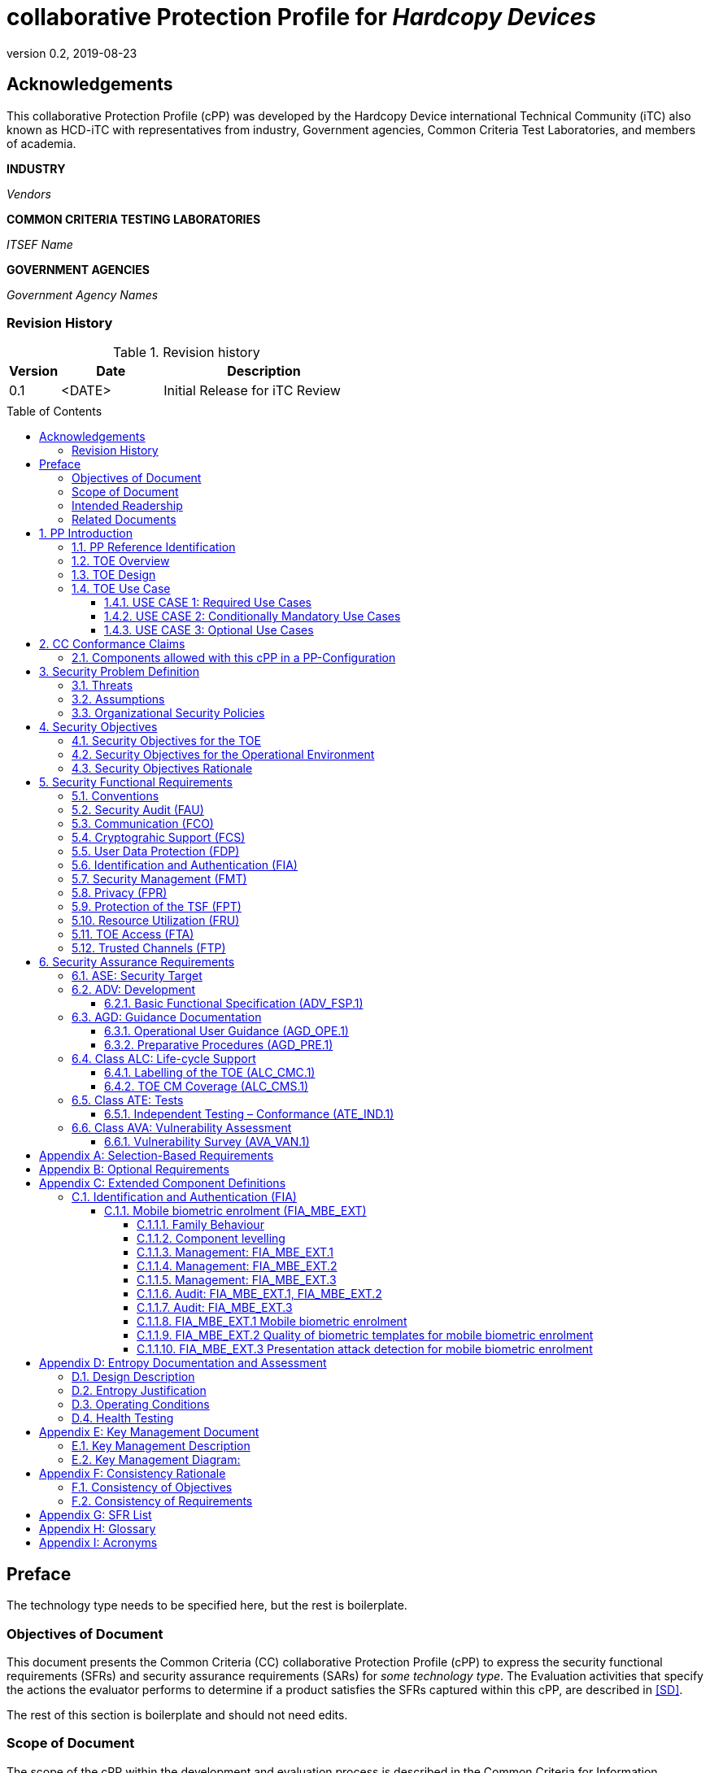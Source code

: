 = collaborative Protection Profile for _Hardcopy Devices_
:showtitle:
:toc: macro
:toclevels: 7
:sectnums:
:sectnumlevels: 7
:imagesdir: images
:icons: font
:revnumber: 0.2
:revdate: 2019-08-23

:iTC-longname: Hardcopy Device
:iTC-shortname: HCD-iTC
:iTC-email: HCD-itc-mailing-list@gmail.com
:iTC-website: https://HCD.github.io/
:iTC-GitHub: https://github.com/HCD/repository/

:sectnums!:

== Acknowledgements
This collaborative Protection Profile (cPP) was developed by the {iTC-longname} international Technical Community (iTC) also known as {iTC-shortname} with representatives from industry, Government agencies, Common Criteria Test Laboratories, and members of academia.

*INDUSTRY*

_Vendors_

*COMMON CRITERIA TESTING LABORATORIES*

_ITSEF Name_

*GOVERNMENT AGENCIES*

_Government Agency Names_

=== Revision History

.Revision history
[%header,cols="1,2,4"]
|===
|Version 
|Date 
|Description

|0.1
|<DATE>
|Initial Release for iTC Review

|
|
|


|===

toc::[]

== Preface

[REVIEW]
====
The technology type needs to be specified here, but the rest is boilerplate.
====

=== Objectives of Document
This document presents the Common Criteria (CC) collaborative Protection Profile (cPP) to express the security functional requirements (SFRs) and security assurance requirements (SARs) for _some technology type_. The Evaluation activities that specify the actions the evaluator performs to determine if a product satisfies the SFRs captured within this cPP, are described in <<SD>>.

[BOILERPLATE]
====
The rest of this section is boilerplate and should not need edits.
====

=== Scope of Document
The scope of the cPP within the development and evaluation process is described in the Common Criteria for Information Technology Security Evaluation. In particular, a cPP defines the IT security requirements of a generic type of TOE and specifies the functional security measures to be offered by that TOE to meet stated requirements [<<CC1>>, Section B.14].

=== Intended Readership
The target audiences of this cPP are developers, CC consumers, system integrators, evaluators and schemes. 

Although the cPP and SD may contain minor editorial errors, the cPP is recognized as living document and the iTC is dedicated to ongoing updates and revisions. Please report any issues to the {iTC-shortname}. 

=== Related Documents
[REVIEW]
====
Edit the Supporting Document in the list.
====

[bibliography]
* [#CC1]#[CC1]# Common Criteria for Information Technology Security Evaluation, Part 1: Introduction and General Model, CCMB-2017-04-001, Version 3.1 Revision 5, April 2017.
* [#CC2]#[CC2]# Common Criteria for Information Technology Security Evaluation, Part 2: Security Functional Components, CCMB-2017-04-002, Version 3.1 Revision 5, April 2017.
* [#CC3]#[CC3]# Common Criteria for Information Technology Security Evaluation, Part 3: Security Assurance Components, CCMB-2017-04-003, Version 3.1 Revision 5, April 2017.
* [#CEM]#[CEM]# Common Methodology for Information Technology Security Evaluation, Evaluation Methodology, CCMB-2017-04-004, Version 3.1 Revision 5, April 2017.
* [#SD]#[SD]# Supporting Document

For more see the http://www.commoncriteriaportal.org/[Common Criteria Portal].


:sectnums:

== PP Introduction

=== PP Reference Identification
- PP Reference: {doctitle}
- PP Version: {revnumber}
- PP Date: {revdate}

=== TOE Overview
[GUIDANCE]
====
This may be short, but is likely to be 1-2 pages. This should provide a good description of what the products being evaluated should do. For example, in a biometric, this could talk about things like enrolling your biometric, verifying it, and then checking that it can't be faked. For a mobile device, this could talk about the scope of the eval, and high level expectations like protecting DIT/DAR.
====

=== TOE Design
[GUIDANCE]
====
This may not be necessary depending on the technology type. It may already be clear what the design is, or it is covered in the Overview. For example in the Network cPP there is an entire section dedicated to use case/design selections to deal with distributed TOEs.
====

=== TOE Use Case
If you are defining use cases (such as specific use scenarios that may have unique requirement selections), put that here.

[GUIDANCE]
====
It is possible that you don't have individual use cases and a single description may suffice. If you have multiple separate use cases though, they should be described here separately.
====

==== USE CASE 1: Required Use Cases
The security-relevant use cases for Required Uses of a conforming HCD are:
1. One or more of the following:
a)	Printing: A Network User sends a Document from an External IT Entity to the HCD over a LAN with instructions for printing. The HCD has the capability to protect the User’s Document from unauthorized disclosure or alteration while it is in transit to the HCD, in Temporary Storage in the HCD, and before printed output is released to a User.
b)	Scanning: A Local User initiates scanning a Document on the HCD and the HCD sends the digital image to an External IT Entity. The HCD has the capability to protect the User’s Document from unauthorized disclosure or alteration while it is in Temporary Storage in the HCD and while it is in transit to the External IT Entity.
c)	Copying: A Local User scans a Document on the HCD and the HCD prints the Document. The HCD has the capability to protect the User’s Document from unauthorized disclosure and alteration while it is in Temporary Storage in the HCD.
2. Configuration: A Local or Network User with administrative privileges configures the security settings of the HCD. The HCD has the capability to assign Users to roles that distinguish Users who can perform administrative functions from Users who can perform User functions. The HCD also has the capability to protect its security settings from unauthorized disclosure and alteration when they are stored in the HCD and in transit to or from an External IT Entity.
3. Auditing: Authorized personnel monitor security-relevant events in an audit log. The HCD generates audit log records when security-relevant events occur. It is mandatory that the HCD is able to securely transmit audit logs to an External IT Entity for storage, and the HCD has the capability to protect it from unauthorized disclosure or alteration while in transit to the External IT Entity. 
4. Verifying software updates: Authorized personnel install updated software on the HCD. The HCD ensures that only authorized personnel are permitted to install software, has the capability to help the installer to verify the authenticity of the software update. 
5. Verifying HCD function: The HCD checks itself for malfunctions by performing a self-test each time that it is powered on.

==== USE CASE 2: Conditionally Mandatory Use Cases
Security-relevant use cases for Conditionally Mandatory Uses (if present) of a conforming HCD may include:
Sending PSTN faxes: A Local User scans a Document on the HCD, or a Network User sends a Document from an External IT Entity to the HCD; the User provides instructions for sending it to a remote PSTN fax destination; the HCD sends a facsimile of the Document over the PSTN to the PSTN fax destination using standard PSTN fax protocols. The HCD has the capability to protect the Network User’s Document from unauthorized disclosure and alteration while in transit on the LAN. The HCD also has the capability to protect the User’s Document from unauthorized disclosure and alteration while in Temporary Storage in the HCD.
Receiving PSTN faxes: A remote PSTN fax sender sends a facsimile of a Document over the PSTN to the HCD using standard PSTN fax protocols. The HCD has the capability to protect received PSTN faxes from unauthorized disclosure and alteration while it is present in the HCD. Further, the HCD has the capability to ensure that the PSTN fax modem is not used to access the LAN.
Storing and retrieving Documents: A Local or Network User instructs the HCD to store or retrieve an electronic Document in the HCD. The sources and destinations of such Documents may be any of the other operations such as scanning, printing, or PSTN faxing. The HCD has the capability to protect such Documents from unauthorized disclosure and alteration while in transit and in storage in the HCD.
Field-Replaceable Nonvolatile Storage Devices: Authorized personnel remove the HCD from service in its Operational Environment to perform preventative maintenance, repairs, or other servicing-related operations. The HCD has the capability to protect documents or confidential system information that may be present in Field-Replaceable Nonvolatile Storage Devices from exposure if such a device is removed from the HCD.

==== USE CASE 3: Optional Use Cases
Security-relevant use cases for Optional Uses (if present) of a conforming HCD may include:
Internal Audit Log Storage: If the audit log can also be stored in the HCD, the HCD has the capability to protect its audit log from unauthorized disclosure and alteration.
Image Overwrite: At the conclusion of an image processing job, residual image data may be present in the HCD. The HCD has the capability to actively overwrite such image data.
Redeploying or Decommissioning the HCD: Authorized personnel remove the HCD from service in its Operational Environment to move it to a different Operational Environment, to permanently remove it from operation, or otherwise change its ownership. The HCD has the capability to make all customer data that may be present in the HCD unavailable for recovery if it is removed from the Operational Environment.

== CC Conformance Claims
As defined by the references <<CC1>>, <<CC2>> and <<CC3>>, this cPP:

* conforms to the requirements of Common Criteria v3.1, Revision 5,
* is Part 2 extended,
* is Part 3 conformant,
* does not claim conformance to any other security functional requirement packages.

[REVIEW]
====
The following paragraph may not be applicable for all cPPs and should be added or edited as appropriate.
====

In order to be conformant to this cPP, a ST shall demonstrate Exact Conformance. Exact Conformance, as a subset of Strict Conformance as defined by the CC, is defined as the ST containing all of the SFRs in <<Security Functional Requirements>> (these are the mandatory SFRs) of this cPP, and potentially SFRs from <<Consistency Rationale>> (these are selection-based SFRs) and <<Selection-Based Requirements>> (these are optional SFRs) of this cPP. While iteration is allowed, no additional requirements (from the CC parts 2 or 3, or definitions of extended components not already included in this cPP) are allowed to be included in the ST. Further, no SFRs in <<Security Functional Requirements>> of this cPP are allowed to be omitted.


[GUIDANCE]
====
This section may not be applicable, especially early in the development of a cPP but may come back later. The site location here is a recommendation and all sections would be added to this page.
====

=== Components allowed with this cPP in a PP-Configuration

The list of packages, PP-Modules and cPPs that may be used in conjunction with this cPP can be found at: {iTC-website}PP-config.html

The packages to which exact conformance can be claimed in conjunction with this PP are specified in the Allowed Packages list.

PP-Modules that are allowed to specify this cPP as a base PP are specified in the Base PP list. 

Other cPPs that are allowed to be included in a PP-Configuration along with this cPP are specified in the Other cPP list.

== Security Problem Definition
[REVIEW]
====
The sections here are boilerplate, but the content needs to be filled in.
====

The security problem is described in terms of the threats that the TOE is expected to address, assumptions about its operational environment, and any organizational security policies that the TOE is expected to enforce.

=== Threats

The following are Threats against the TOE that are countered by conforming products. Additional details about threats are in Appendix A.3.
2.3.1	Unauthorized Access to User Data
An attacker may access (read, modify, or delete) User Document Data or change (modify or delete) User Job Data in the TOE through one of the TOE’s interfaces [T.UNAUTHORIZED_ACCESS]. For example, depending on the design of the TOE, the attacker might access the printed output of a Network User’s print job, or modify the instructions for a job that is waiting in a queue, or read User Document Data that is in a User’s private or group storage area.
2.3.2	Unauthorized Access to TSF Data
An attacker may gain Unauthorized Access to TSF Data in the TOE through one of the TOE’s interfaces [T.TSF_COMPROMISE]. For example, depending on the design of the TOE, the attacker might use Unauthorized Access to TSF Data to elevate their own privileges, alter an Address Book to redirect output to a different destination, or use the TOE’s Credentials to gain access to an external server.
An attacker may cause the installation of unauthorized software on the TOE [T.UNAUTHORIZED_UPDATE]. For example, unauthorized software could be used to gain access to information that is processed by the TOE, or to attack other systems on the LAN.
2.3.3	Network Communication Attacks
An attacker may access data in transit or otherwise compromise the security of the TOE by monitoring or manipulating network communication [T.NET_COMRPOMISE]. For example, here are several ways that network communications could be compromised: By monitoring clear-text communications on a wired LAN, the attacker might obtain User Document Data, User Credentials, or system Credentials, or hijack an interactive session. The attacker might record and replay a network communication session in order to log into the TOE as an authorized User to access Documents or as an authorized Administrator to change security settings. The attacker might masquerade as a trusted system on the LAN in order to receive outgoing scan jobs, to record the transmission of system Credentials, or to send malicious data to the TOE.
2.3.4	Malfunction
A malfunction of the TSF may cause loss of security if the TOE is permitted to operate while in a degraded state [T.TSF_FAILURE]. Hardware or software malfunctions can produce unpredictable results, with a possibility that security functions will not operate correctly.

=== Assumptions
The following assumptions must be upheld so that the objectives and requirements can effectively counter the threats described in this Protection Profile. Additional details about assumptions are in Appendix A.5.
2.5.1	Physical Security
Physical security, commensurate with the value of the TOE and the data it stores or processes, is assumed to be provided by the environment [A.PHYSICAL]. The TOE is assumed to be located in a physical environment that is controlled or monitored such that a physical attack is prevented or detected.
2.5.2	Network Security
The Operational Environment is assumed to protect the TOE from direct, public access to its LAN interface [A.NETWORK]. The TOE is not intended to withstand network-based attacks from an unmanaged network environment.
2.5.3	Administrator Trust
TOE Administrators are trusted to administer the TOE according to site security policies [A.TRUSTED_ADMIN]. It is the responsibility of the TOE Owner to only authorize administrators who are trusted to configure and operate the TOE according to site policies and to not use their privileges for malicious purposes.
2.5.4	User Training
Authorized Users are trained to use the TOE according to site security policies [A.TRAINED_USERS]. It is the responsibility of the TOE Owner to only authorize Users who are trained to use the TOE according to site policies.
 
=== Organizational Security Policies
The following are Organizational Security Policies  (OSPs) that are upheld by conforming products. Additional details about OSPs are in Appendix A.4.
2.4.1	User Authorization
Users must be authorized before performing Document Processing and administrative functions [P.AUTHORIZATION]. Authorization allows the TOE Owner to control who is able to use the resources of the TOE and who is permitted to perform administrative functions. 
2.4.2	Auditing
Security-relevant activities must be audited and the log of such actions must be protected and transmitted to an External IT Entity [P.AUDIT]. Stored on an External IT Entity (or, optionally, also in the TOE), an audit trail makes it possible for authorized personnel to review and identify suspicious activities and to account for TOE use as may be required by site policy or regulations.
2.4.3	Protected Communications
The TOE must be able to identify itself to other devices on the LAN [P.COMMS_PROTECTION]. Assuring identification helps prevent an attacker from masquerading as the TOE in order to receive incoming print jobs, recording the transmission of User Credentials, or sending malicious data to External IT Entities.
2.4.4	Storage Encryption (conditionally mandatory)
If the TOE stores User Document Data or Confidential TSF Data on Field-Replaceable Nonvolatile Storage Devices , it will encrypt such data on those devices [P.STORAGE_ENCRYPTION]. Data is assumed to be protected by the TSF when the TOE is operating in its Operational Environment. However, if Field-Replaceable Nonvolatile Storage Devices are removed from the TOE for Servicing, redeployment to another environment, or decommissioning, an attacker may be able to expose or modify User Document Data or Confidential TSF Data. Encrypting such data prevents the attacker from doing so without access to encryption keys or keying material.
Cleartext keys, submasks, random numbers, or any other values that contribute to the creation of encryption keys for Field-Replaceable Nonvolatile Storage of User Document Data or Confidential TSF Data must be protected from unauthorized access and must not be stored on that storage device [P.KEY_MATERIAL]. Unauthorized possession of key material in cleartext may allow an attacker to decrypt User Document Data or Confidential TSF Data.
2.4.5	PSTN Fax-Network Separation (conditionally mandatory)
If the TOE includes a PSTN fax function, it will ensure separation between the PSTN fax line and the LAN [P.FAX_FLOW]. The TOE is assumed to be in an Operational Environment that is protected, such as by an external firewall. However, the PSTN fax modem may be connected to a public switched telephone network. Ensuring separation of the PSTN fax and network prevents an attacker from using the PSTN fax modem to bypass the firewall or other external protection to access the protected environment.
2.4.6	Image Overwrite (optional)
	Upon completion or cancellation of a Document Processing job, the TOE shall overwrite residual image data from its Field-Replaceable Nonvolatile Storage Devices [P.IMAGE_OVERWRITE]. A customer may be concerned that image data that has been dereferenced by the TOE operating software may remain on Field-Replaceable Nonvolatile Storage Devices in the TOE after a Document Processing job has been completed or cancelled. Such customers desire that the image data be made unavailable by overwriting it with other data.
2.4.7	Purge Data (optional)
The TOE shall provide a function that an authorized administrator can invoke to make all customer-supplied User Data and TSF Data permanently irretrievable from Nonvolatile Storage Devices [P.PURGE_DATA]. A customer may be concerned that data which is considered confidential in the Operational Environment may remain in Nonvolatile Storage Devices in the TOE after the TOE is permanently removed from its Operational Environment to be decommissioned from service or to be redeployed to a different Operational Environment. Such customers desire that all customer-supplied User Data and TSF Data be purged from the TOE so that it cannot be retrieved outside of the Operational Environment.

== Security Objectives 
[REVIEW]
====
The sections here are boilerplate, but the content needs to be filled in.
====

=== Security Objectives for the TOE

The following Security Objectives must be fulfilled by the TOE. Additional details about objectives for the TOE are in Appendices A.6 and A.7.
3.1.1	User Authorization
The TOE shall perform authorization of Users in accordance with security policies [O.USER_AUTHORIZATION].
This objective supports the policy that Users are authorized to administer the TOE or perform Document Processing functions that consume TOE resources. Users must be authorized to perform any of the Document Processing functions present in the TOE.
The mechanism for authorization is implemented within the TOE, and it may also depend on a trusted External IT Entity. If a conforming TOE supports more than one mechanism, then each should be evaluated as separate modes of operation.
In the case of printing (if that function is present in the TOE), User authorization may take place after the job has been submitted but must take place before printed output is made available to the User.
Users must be authorized to perform PSTN fax sending functions and document storage and retrieval functions, if such functions are provided by the conforming TOE.
Note that the TOE can receive a PSTN fax without any User authorization, but the received Document is subject to access controls.
3.1.2	User Identification and Authentication
The TOE shall perform identification and authentication of Users for operations that require access control, User authorization, or Administrator roles [O.USER_I&A].
The mechanism for identification and authentication (I&A) is implemented within the TOE, and it may also depend on a trusted External IT Entity (e.g., LDAP, Kerberos, or Active Directory). If a conforming TOE supports more than one mechanism, then each should be evaluated as separate modes of operation.
3.1.3	Access Control
The TOE shall enforce access controls to protect User Data and TSF Data in accordance with security policies [O.ACCESS_CONTROL]. 
The guiding principles for access control security policies in this PP are:
•	User Document Data [D.USER.DOC] can be accessed only by the Document owner or an Administrator.
•	User Job Data [D.USER.JOB] can be read by any User but can be modified only by the Job Owner or an Administrator.
•	Protected TSF Data [D.TSF.PROT] are data that can be read by any User but can be modified only by an Administrator or (in certain cases) a Normal User who is the owner of or otherwise associated with that data.
•	Confidential TSF Data [D.TSF.CONF] are data that can only be accessed by an Administrator or (in certain cases) a Normal User who is the owner of or otherwise associated with that data.
¶ 120	The Security Target of a conforming TOE must clearly specify its access control policies for User Data and TSF Data.
3.1.4	Administrator Roles
The TOE shall ensure that only authorized Administrators are permitted to perform administrator functions [O.ADMIN_ROLES]. 
This objective addresses the need to have at least one Administrator role that is distinct from Normal Users. A conforming TOE may have specialized Administrator sub-roles, such as for device management, network management, or audit management.
3.1.5	Software Update Verification
The TOE shall provide mechanisms to verify the authenticity of software updates [O.UPDATE_VERIFICATION]. 
This objective addresses the concern that malicious software may be introduced into the TOE as a software update. Verifying authenticity, such as with a digital signature or published hash, is required. Access control by itself does not satisfy this objective.
3.1.6	Self-test
The TOE shall test some subset of its security functionality to help ensure that subset is operating properly [O.TSF_SELF_TEST].
A malfunction of the TOE may compromise its security if the malfunction is not detected and the TOE is allowed to operate. Self-test is intended to detect such malfunctions. It is performed during power-up. 
3.1.7	Communications Protection
The TOE shall have the capability to protect LAN communications of User Data and TSF Data from Unauthorized Access, replay, and source/destination spoofing [O.COMMS_PROTECTION]. 
This objective addresses the common concerns of network communications:
•	Sensitive data or Credentials are obtained by monitoring LAN data outside of the TOE.
•	A successfully authenticated session is captured and replayed on the LAN, permitting the attacker to masquerade as the authenticated User.
•	Sensitive data or Credentials are obtained by redirecting communications from the TOE or from an External IT Entity to a malevolent destination.
3.1.8	Auditing
The TOE shall generate audit data, and be capable of sending it to a trusted External IT Entity. Optionally, it may store audit data in the TOE [O.AUDIT]. 
The TOE must be able to send audit data to a trusted External IT Entity (e.g., an audit server such as a syslog server). Audit data may also be stored in the TOE with appropriate access controls to ensure confidentiality and integrity. If a conforming TOE supports both mechanisms, then each should be evaluated as separate modes of operation.
3.1.9	Storage Encryption (conditionally mandatory)
If the TOE stores User Document Data or Confidential TSF Data in Field-Replaceable Nonvolatile Storage devices, then the TOE shall encrypt such data on those devices. [O.STORAGE_ENCRYPTION].
This objective addresses the concern that User Document Data or Confidential TSF Data on a Field-Replaceable Nonvolatile Storage Device may be exposed if the device is removed from the TOE, such as for Servicing, Redeployment to another environment, or Decommissioning. 
3.1.10	Protection of Key Material (conditionally mandatory)
The TOE shall protect from unauthorized access any cleartext keys, submasks, random numbers, or other values that contribute to the creation of encryption keys for storage of User Document Data or Confidential TSF Data in Field-Replaceable Nonvolatile Storage Devices; The TOE shall ensure that such key material is not stored in cleartext on the storage device that uses that material [O.KEY_MATERIAL].
This objective addresses the concern that unauthorized possession of keys or key material may be used to decrypt User Document Data or Confidential TSF Data.
3.1.11	PSTN Fax-Network Separation (conditionally mandatory)
If the TOE provides a PSTN fax function, then the TOE shall ensure separation of the PSTN fax telephone line and the LAN, by system design or active security function [O.FAX_NET_SEPARATION]. 
This objective addresses customer concerns about having a telephone line connected to a device that is inside their firewall. Depending on implementation, it may be satisfied in different ways, such as by system architecture (no data path from the PSTN fax interface to the network interface), by system design (fax chipset recognizes only PSTN fax protocols), or by active security function (flow control). 
3.1.12	Image Overwrite (optional)
Upon completion or cancellation of a Document Processing job, the TOE shall overwrite residual image data in its Field-Replaceable Nonvolatile Storage Devices [O.IMAGE_OVERWRITE]. This objective addresses customer concerns that image data may remain on Field-Replaceable Nonvolatile Storage Devices in the TOE after a Document Processing job has been completed or cancelled.
3.1.13	Purge Data (optional)
The TOE provides a function that an authorized administrator can invoke to make all customer-supplied User Data and TSF Data permanently irretrievable from Nonvolatile Storage Devices [O.PURGE_DATA]. This objective addresses customer concerns that data that is protected in the Operational Environment may remain in Nonvolatile Storage Devices after the TOE is permanently removed from its Operational Environment to be decommissioned from service or to be redeployed to a different Operational Environment.

=== Security Objectives for the Operational Environment

The following Security Objectives must be provided by the Operational Environment. Additional details about objectives for the Operational Environment are in Appendix A.7.
3.2.1	Physical Protection
The Operational Environment shall provide physical security, commensurate with the value of the TOE and the data it stores or processes [OE.PHYSICAL_PROTECTION].
Due to its intended function, this kind of TOE must be physically accessible to authorized Users, but it is not expected to be hardened against physical attacks. Therefore, the environment must provide an appropriate level of physical protection or monitoring to prevent physical attacks.
3.2.2	Network Protection
The Operational Environment shall provide network security to protect the TOE from direct, public access to its LAN interface [OE.NETWORK_PROTECTION].
This kind of TOE is not intended to be directly connected to a hostile network. Therefore, the environment must provide an appropriate level of network isolation. 
3.2.3	Trusted Administrators
The TOE Owner shall establish trust that Administrators will not use their privileges for malicious purposes [OE.ADMIN_TRUST].
Administrators have privileges that can be misused for malicious purposes. It is the responsibility of the TOE Owner to grant administrator privileges only to individuals whom the TOE Owner trusts.
3.2.4	Trained Users
The TOE Owner shall ensure that Users are aware of site security policies and have the competence to follow them [OE.USER_TRAINING].
Site security depends on a combination of TOE security functions and appropriate use of those functions by Normal Users. Manufacturers may provide guidance to the TOE Owner regarding the TOE security functions that apply to Normal Users. 
3.2.5	Trained Administrators
The TOE Owner shall ensure that Administrators are aware of site security policies and have the competence to use manufacturer’s guidance to correctly configure the TOE and protect passwords and keys accordingly [OE.ADMIN_TRAINING].
This kind of TOE may have many options for enabling and disabling security functions. Administrators must be able to understand and configure the TOE security functions to enforce site security policies.

=== Security Objectives Rationale
The following table describes how the assumptions, threats, and organizational security policies map to the security objectives.

.Mapping between Security Problem Defintion and Security Objectives
[%header,cols="1,1,1"]
|===
|Threat, Assumption, or OSP 
|Security Objectives 
|Rationale

|
|
|

|===

== Security Functional Requirements

=== Conventions
[BOILERPLATE]
====
This section is boilerplate and should be left alone. Attention should be paid though as this is supposed to be followed in the SFRs.
====

The individual security functional requirements are specified in the sections below.
The following conventions are used for the completion of operations:

* [_Italicized text within square brackets_] indicates an operation to be completed by the ST author.

* *Bold text* indicates additional text provided as a refinement.

* [*Bold text within square brackets*] indicates the completion of an assignment.

* [text within square brackets] indicates the completion of a selection.

* Number in parentheses after SFR name, e.g. (1) indicates the completion of an iteration.

* Extended SFRs are identified by having a label “EXT” at the end of the SFR name.

[GUIDANCE]
====
The following sections have been included from CC Part 2 just as reference. Include only those classes in 5.2 - 5.12 for which the TOE will need to comply with one or more SFRs from that class. Any sections that do not have applicable SFRs can be removed.
====

=== Security Audit (FAU)


=== Communication (FCO)


=== Cryptograhic Support (FCS)


=== User Data Protection (FDP)


=== Identification and Authentication (FIA)


=== Security Management (FMT)


=== Privacy (FPR)


=== Protection of the TSF (FPT)


=== Resource Utilization (FRU)


=== TOE Access (FTA)


=== Trusted Channels (FTP)



== Security Assurance Requirements
[BOILERPLATE]
====
This section is boilerplate
====

The <<Security Objectives>> for the TOE were constructed to address <<threats>> identified in the <<Security Problem Definition>>. The <<Security Functional Requirements>> are a formal instantiation of the <<Security Objectives>>. This cPP identifies the Security Assurance Requirements to frame the extent to which the evaluator assesses the documentation applicable for the evaluation and performs independent testing. 

This section lists the set of SARs from CC part 3 that are required in evaluations against this cPP. Individual Evaluation Activities to be performed are specified in <<SD>>. 

The general model for evaluation of TOEs against STs written to conform to this cPP is as follows: 

After the ST has been approved for evaluation, the ITSEF (IT Security Evaluation Facility) will obtain the TOE, supporting environmental IT (if required), and the administrative/user guides for the TOE. The ITSEF is expected to perform actions mandated by the Common Evaluation Methodology (CEM) for the ASE and ALC SARs. The ITSEF also performs the Evaluation Activities contained within the SD, which are intended to be an interpretation of the other CEM assurance requirements as they apply to the specific technology instantiated in the TOE. The Evaluation Activities that are captured in the SD also provide clarification as to what the developer needs to provide to demonstrate the TOE is compliant with the cPP. 

[REVIEW]
====
If the iTC decides to go above EAL1 requirements then this table (and the associated SARs) will need to be modified. If not, then this is boilerplate and can be left alone.
====

.Security Assurance Requirements
[Header,cols="1,2"]
|===
|Assurance Class
|Assurance Components

.7+.^|Security Target (ASE)
|Conformance Claims (ASE_CCL.1)

|Extended components definition (ASE_ECD.1)

|ST introduction (ASE_INT.1)

|Security objectives for the operational environment (ASE_OBJ.1)

|Stated security requirements (ASE_REQ.1)

|Security Problem Definition (ASE_SPD.1)

|TOE summary specification (ASE_TSS.1)

|Development (ADV)
|Basic functional specification (ADV_FSP.1)

.2+.^|Guidance documents (AGD)
|Operational user guidance (AGD_OPE.1)

|Preparative procedures (AGD_PRE.1)

.2+.^|Life cycle support (ALC)
|Labeling of the TOE (ALC_CMC.1)

|TOE CM coverage (ALC_CMS.1)

|Tests (ATE)
|Independent testing – sample (ATE_IND.1)

|Vulnerability assessment (AVA)
|Vulnerability survey (AVA_VAN.1)

|===

=== ASE: Security Target
[BOILERPLATE]
====
This section is boilerplate except for the guidance noted here
====

The ST is evaluated as per ASE activities defined in the <<CEM>>. In addition, there may be Evaluation Activities specified within the <<SD>> that call for necessary descriptions to be included in the TSS that are specific to the TOE technology type.

[GUIDANCE]
====
As an option, the cPP may express a need for a more detailed description of how a TOE satisfies one or more SFRs. The level of detail required by the SD may include proprietary information, or simply information that should not be made public (i.e., provides attackers insight into the operation of the TOE that may increase the likelihood of a successful attack against the product). This information could be submitted as an appendix to the ST or as a separate document. The required information may take the form of a refinement as shown below, and the associated Evaluation Activity would be specified in the SD.
====

[BOILERPLATE]
====
As long as you are doing EAL1, none of these sections until you get to AVA_VAN.1 will need to be modified.
====

=== ADV: Development
The design information about the TOE is contained in the guidance documentation available to the end user as well as the TSS portion of the ST, and any additional information required by this cPP that is not to be made public (e.g., Entropy Report).

==== Basic Functional Specification (ADV_FSP.1)
The functional specification describes the TOE Security Functions Interfaces (TSFIs). It is not necessary to have a formal or complete specification of these interfaces. Additionally, because TOEs conforming to this cPP will necessarily have interfaces to the Operational Environment that are not directly invokable by TOE users, there is little point specifying that such interfaces be described in and of themselves since only indirect testing of such interfaces may be possible. For this cPP, the Evaluation Activities for this family focus on understanding the interfaces presented in the TSS in response to the functional requirements and the interfaces presented in the AGD documentation. No additional “functional specification” documentation is necessary to satisfy the Evaluation Activities specified in <<SD>>.

The Evaluation Activities in <<SD>> are associated with the applicable SFRs; since these are directly associated with the SFRs, the tracing in element ADV_FSP.1.2D is implicitly already done and no additional documentation is necessary.

=== AGD: Guidance Documentation
The guidance documents will be provided with the ST. Guidance must include a description of how the IT personnel verifies that the Operational Environment can fulfill its role for the security functionality. The documentation should be in an informal style and readable by the IT personnel.

Guidance must be provided for every operational environment that the product supports as claimed in the ST. This guidance includes:

* instructions to successfully install the TSF in that environment; and
* instructions to manage the security of the TSF as a product and as a component of the larger operational environment; and
* instructions to provide a protected administrative capability.

Guidance pertaining to particular security functionality must also be provided; requirements on such guidance are contained in the Evaluation Activities specified in the <<SD>>.

==== Operational User Guidance (AGD_OPE.1)
The operational user guidance does not have to be contained in a single document. Guidance to users, administrators and application developers can be spread among documents or web pages.

The developer should review the Evaluation Activities contained in the <<SD>> to ascertain the specifics of the guidance that the evaluator will be checking for. This will provide the necessary information for the preparation of acceptable guidance. 

==== Preparative Procedures (AGD_PRE.1)
As with the operational guidance, the developer should look to the Evaluation Activities to determine the required content with respect to preparative procedures.

=== Class ALC: Life-cycle Support
At the assurance level provided for TOEs conformant to this cPP, life-cycle support is limited to end-user-visible aspects of the life-cycle, rather than an examination of the TOE vendor’s development and configuration management process. This is not meant to diminish the critical role that a developer’s practices play in contributing to the overall trustworthiness of a product; rather, it is a reflection on the information to be made available for evaluation at this assurance level.

==== Labelling of the TOE (ALC_CMC.1)
This component is targeted at identifying the TOE such that it can be distinguished from other products or versions from the same vendor and can be easily specified when being procured by an end user.

==== TOE CM Coverage (ALC_CMS.1)
Given the scope of the TOE and its associated evaluation evidence requirements, the evaluator performs the CEM work units associated with ALC_CMC.1. 

=== Class ATE: Tests
Testing is specified for functional aspects of the system as well as aspects that take advantage of design or implementation weaknesses. The former is done through the ATE_IND family, while the latter is through the AVA_VAN family. For this cPP, testing is based on advertised functionality and interfaces with dependency on the availability of design information. One of the primary outputs of the evaluation process is the test report as specified in the following requirements.

==== Independent Testing – Conformance (ATE_IND.1)
Testing is performed to confirm the functionality described in the TSS as well as the operational guidance (includes “evaluated configuration” instructions). The focus of the testing is to confirm that the requirements specified in Section 5 are being met. The Evaluation Activities in the SD identify the specific testing activities necessary to verify compliance with the SFRs. The evaluator produces a test report documenting the plan for and results of testing, as well as coverage arguments focused on the platform/TOE combinations that are claiming conformance to this cPP.

=== Class AVA: Vulnerability Assessment

[REVIEW]
====
AVA is a difficult subject. This is taken from the NDcPP v2.1 as an example, but will need to be determined by the iTC.
====

For the first generation of this cPP, the iTC is expected to survey open sources to discover what vulnerabilities have been discovered in these types of products and provide that content into the AVA_VAN discussion. In most cases, these vulnerabilities will require sophistication beyond that of a basic attacker. This information will be used in the development of future protection profiles.

==== Vulnerability Survey (AVA_VAN.1)
<<SD>> provides a guide to the evaluator in performing a vulnerability analysis.

[appendix]
== Selection-Based Requirements
[BOILERPLATE]
====
If there are selection-based requirements, the following paragraphs should be left
====

As indicated in the introduction to this cPP, the baseline requirements (those that shall be performed by the TOE) are contained in <<Security Functional Requirements>>. Additionally, there are two other types of requirements specified in <<Consistency Rationale>>.

The first type (in this Appendix) comprises requirements based on selections in other SFRs from the cPP: if certain selections are made, then additional requirements in this chapter will need to be included in the body of the ST.

The second type (in the next Appendix) comprises requirements that can be included in the ST, but are not mandatory for a TOE to claim conformance to this cPP.

[REVIEW]
====
It is likely (though not guaranteed) there will be selection-based requirements. If there are, then they should be placed here. If there are none, then that should be explicitly stated in this section.
====

[appendix]
== Optional Requirements
[BOILERPLATE]
====
This should remain if there are any optional requirements
====

ST authors are free to choose none, some or all SFRs defined in this chapter. Just the fact that a product supports a certain functionality does not mandate to add any SFR defined in this chapter.

[REVIEW]
====
This section should contain any SFRs considered "optional" by the iTC. If there are none, then that should be stated (that there are no optional requirements in the cPP). The section should not be removed, but it should be explicitly stated there are no optional requirements.
====

[appendix]
== Extended Component Definitions
This appendix contains the definitions for the extended requirements that are used in the cPP, including those used in <<Consistency Rationale>> and <<Selection-Based Requirements>> . 

(Note: formatting conventions for selections and assignments in this chapter are those in <<CC2>>.)

[GUIDANCE]
====
If Extended SFRs are created they must be defined here. An example is copied here from the Biometrics Security PP-Module (because it is short).
====

[REVIEW]
====
The entire FIA_MBE_EXT section here is a complete example of an Extended Component Definition. Note the ditaa diagram showing the component levelling. This is a required feature of the ECD and needs to be included for all components.

If extended components are being defined, all sections within the example must be filled out for each requirement.
====

=== Identification and Authentication (FIA)

==== Mobile biometric enrolment (FIA_MBE_EXT)

===== Family Behaviour

This component defines the requirements for the TSF to be able to enrol a user, create templates of sufficient quality and prevent presentation attacks.

===== Component levelling
[#img-FIA-MBE-EXT] 
.Component levelling 
[ditaa]
....
                                                     +---+
                                                  +->| 1 |
                                                  |  +---+
    +------------------------------------------+  |
    |                                          |  |  +---+
    | FIA_MBE_EXT  Mobile biometric enrollment +--+->| 2 |
    |                                          |  |  +---+
    +------------------------------------------+  |
                                                  |  +---+
                                                  +->| 3 |
                                                     +---+
       
....

FIA_MBE_EXT.1 Mobile biometric enrolment requires the TSF to enrol a user.

FIA_MBE_EXT.2 Quality of biometric templates for mobile biometric enrolment requires the TSF to create templates of sufficient quality.

FIA_MBE_EXT.3 Presentation attack detection for mobile biometric enrolment requires the TSF to prevent presentation attacks during the mobile biometric enrolment.

===== Management: FIA_MBE_EXT.1

There are no management activities foreseen.

===== Management: FIA_MBE_EXT.2

The following actions could be considered for the management functions in FMT:

a)	the management of the TSF data (setting threshold values for quality scores to generate templates) by an administrator.

===== Management: FIA_MBE_EXT.3
The following actions could be considered for the management functions in FMT:

a)	the management of the TSF data (setting values for detecting artificial presentation attack instruments) by an administrator.

===== Audit: FIA_MBE_EXT.1, FIA_MBE_EXT.2
The following actions should be auditable if FAU_GEN Security audit data generation is included in the PP/ST:

a)	Basic: Success or failure of the mobile biometric enrollment

===== Audit: FIA_MBE_EXT.3
The following actions should be auditable if FAU_GEN Security audit data generation is included in the PP/ST:

a)	Basic: Detection of presentation attacks

===== FIA_MBE_EXT.1 Mobile biometric enrolment
Hierarchical to: No other components

Dependencies: No dependencies

*FIA_MBE_EXT.1.1* The TSF shall provide a mechanism to enrol an authenticated user.

*Application Note {counter:appnote_count}*:: User shall be authenticated by the mobile device using the Password Authentication Factor before beginning biometric enrolment.

===== FIA_MBE_EXT.2 Quality of biometric templates for mobile biometric enrolment
Hierarchical to: No other components
Dependencies: 	FIA_MBE_EXT.1 Mobile biometric enrolment

*FIA_MBE_EXT.2.1* The TSF shall create templates of sufficient quality.

*Application Note {counter:appnote_count}*:: ST author may refine “sufficient quality” to specify quality standards if the TOE follows such standard.

===== FIA_MBE_EXT.3 Presentation attack detection for mobile biometric enrolment

Hierarchical to: No other components
Dependencies: FIA_MBE_EXT.1 Mobile biometric enrolment

*FIA_MBE_EXT.3.1* The TSF shall prevent use of artificial presentation attack instruments from being successfully enrolled.

[appendix]
== Entropy Documentation and Assessment

[REVIEW]
====
This section may not always be applicable when talking about PP-Modules (which may rely on entropy from a base PP). This particular section is copied from the NDcPP. If you need an entropy review, it would be simplest to probably leave this intact.
====

This appendix describes the required supplementary information for each entropy source used by the TOE.

The documentation of the entropy source(s) should be detailed enough that, after reading, the evaluator will thoroughly understand the entropy source and why it can be relied upon to provide sufficient entropy. This documentation should include multiple detailed sections: design description, entropy justification, operating conditions, and health testing. This documentation is not required to be part of the TSS.

=== Design Description
Documentation shall include the design of each entropy source as a whole, including the interaction of all entropy source components. Any information that can be shared regarding the design should also be included for any third-party entropy sources that are included in the product.

The documentation will describe the operation of the entropy source to include how entropy is produced, and how unprocessed (raw) data can be obtained from within the entropy source for testing purposes. The documentation should walk through the entropy source design indicating
where the entropy comes from, where the entropy output is passed next, any post-processing of the raw outputs (hash, XOR, etc.), if/where it is stored, and finally, how it is output from the entropy source. Any conditions placed on the process (e.g., blocking) should also be described
in the entropy source design. Diagrams and examples are encouraged.

This design must also include a description of the content of the security boundary of the entropy source and a description of how the security boundary ensures that an adversary outside the boundary cannot affect the entropy rate.

If implemented, the design description shall include a description of how third-party applications can add entropy to the RBG. A description of any RBG state saving between power-off and power-on shall be included.

=== Entropy Justification
There should be a technical argument for where the unpredictability in the source comes from and why there is confidence in the entropy source delivering sufficient entropy for the uses made of the RBG output (by this particular TOE). This argument will include a description of the expected min-entropy rate (i.e. the minimum entropy (in bits) per bit or byte of source data) and explain that sufficient entropy is going into the TOE randomizer seeding process. This discussion will be part of a justification for why the entropy source can be relied upon to produce bits with entropy.

The amount of information necessary to justify the expected min-entropy rate depends on the type of entropy source included in the product.

For developer-provided entropy sources, in order to justify the min-entropy rate, it is expected that a large number of raw source bits will be collected, statistical tests will be performed, and the min-entropy rate determined from the statistical tests. While no particular statistical tests are required at this time, it is expected that some testing is necessary in order to determine the amount of min-entropy in each output.

For third-party provided entropy sources, in which the TOE vendor has limited access to the design and raw entropy data of the source, the documentation will indicate an estimate of the amount of min-entropy obtained from this third-party source. It is acceptable for the vendor to
“assume” an amount of min-entropy, however, this assumption must be clearly stated in the documentation provided. In particular, the min-entropy estimate must be specified and the assumption included in the ST.

Regardless of the type of entropy source, the justification will also include how the DRBG is initialized with the entropy stated in the ST, for example by verifying that the min-entropy rate is multiplied by the amount of source data used to seed the DRBG or that the rate of entropy expected based on the amount of source data is explicitly stated and compared to the statistical rate. If the amount of source data used to seed the DRBG is not clear or the calculated rate is not explicitly related to the seed, the documentation will not be considered complete.

The entropy justification shall not include any data added from any third-party application or from any state saving between restarts.

=== Operating Conditions
The entropy rate may be affected by conditions outside the control of the entropy source itself. For example, voltage, frequency, temperature, and elapsed time after power-on are just a few of the factors that may affect the operation of the entropy source. As such, documentation will also include the range of operating conditions under which the entropy source is expected to generate random data. Similarly, documentation shall describe the conditions under which the entropy source is no longer guaranteed to provide sufficient entropy. Methods used to detect failure or degradation of the source shall be included.

=== Health Testing
More specifically, all entropy source health tests and their rationale will be documented. This will include a description of the health tests, the rate and conditions under which each health test is performed (e.g., at start up, continuously, or on-demand), the expected results for each health test, TOE behaviour upon entropy source failure, and rationale indicating why each test is believed to be appropriate for detecting one or more failures in the entropy source.


[appendix]
== Key Management Document
[GUIDANCE]
====
This section can be included to cover information that should not be publically released but which needs to be included in the documentation that is evaluated. In some cases this has been handled by public and proprietary versions of the ST (specifically the TSS), but this information can also be covered in a separate document.

This is not always necessary and depends on the product type. The name of the document can be edited to be appropriate for the iTC, but the purpose is to cover information that would normally be marked as proprietary by a vendor.

The following section has been copied from the current File Encryption PP-Module by NIAP.
====

The documentation of the product’s encryption key management should be detailed enough that, after reading, the evaluator will thoroughly understand the product’s key management and how it meets the requirements to ensure the keys are adequately protected. This documentation should include an essay and diagram(s). This documentation is not required to be part of the TSS - it can be submitted as a separate document and marked as developer proprietary. 

=== Key Management Description

The description will provide the following information for all keys in the key chain: 

* The purpose of the key
* If the key is stored in non-volatile memory
* How and when the key is protected
* How and when the key is derived
* The strength of the key
* When or if the key would be no longer needed, along with a justification
* How and when the key may be shared

The description will also describe the following topics: 

* A description of all authorization factors that are supported by the product and how each factor is handled, including any conditioning and combining performed.
* If validation is implemented, the process for validation shall be described, noting what value is used for validation and the process used to perform the validation. It shall describe how this process ensures no keys in the key chain are weakened or exposed by this process.
* The authorization process that leads to the decryption of the FEK(s). This section shall detail the key chain used by the product. It shall describe which keys are used in the protection of the FEK(s) and how they meet the encryption or derivation requirements including the direct chain from the initial authorization to the FEK(s). It shall also include any values that add into that key chain or interact with the key chain and the protections that ensure those values do not weaken or expose the overall strength of the key chain.
* The diagram and essay will clearly illustrate the key hierarchy to ensure that at no point the chain could be broken without a cryptographic exhaust or all of the initial authorization values and the effective strength of the FEK(s) is maintained throughout the key chain.
* A description of the data encryption engine, its components, and details about its implementation (e.g. initialization of the product, drivers, libraries (if applicable), logical interfaces for encryption/decryption, and how resources to be encrypted are identified. The description should also include the data flow from the device’s host interface to the device’s persistent media storing the data, information on those conditions in which the data bypasses the data encryption engine. The description should be detailed enough to verify all platforms ensure that when the user enables encryption, the product encrypts all selected resources.
* The process for destroying keys when they are no longer needed by describing the storage location of all keys and the protection of all keys stored in non-volatile memory.


=== Key Management Diagram:

* The diagram will include all keys from the initial authorization factor(s) to the FEK(s) and any keys or values that contribute into the chain. It must list the cryptographic strength of each key and indicate how each key along the chain is protected with either options from key chaining requirement. The diagram should indicate the input used to derive or decrypt each key in the chain.
* A functional (block) diagram showing the main components (such as memories and processors) the initial steps needed for the activities the TOE performs to ensure it encrypts the targeted resources when a user or administrator first provisions the product.

[appendix]
== Consistency Rationale
[REVIEW]
====
These tables need to be completed to show mapping and justification that the threats and assumptions map to the requirements.
====

.Consistency Rationale for threats and OSPs
|===
|Threats/OSPs	|Consistency Rationale

|
|

|===

.Consistency Rationale for Assumptions
|===
|Assumptions	    |Consistency Rationale

|
|


|===

=== Consistency of Objectives

The objectives for the biometric system and its operational environment are consistent with the <<MDFPP>> based on the following rationale:

.Consistency Rationale for TOE Objectives
|===
|TOE Objectives	|Consistency Rationale

|
|


|===

.Consistency Rationale for Environmental Objectives
|===
|Environmental Objectives	|Consistency Rationale

|
|

|===

=== Consistency of Requirements


[appendix]
== SFR List
[GUIDANCE]
====
This section is to provide a full list of all SFRs and their inclusion status (mandatory, optional or selection-based) within the cPP.
====

This table is provided as a reference of all SFRs included in this cPP.

The Type column has the following definitions:

Mandatory:: The requirement is mandatory for inclusion in the ST.
Optional:: The requirement is optional for inclusion in the ST.
Selection:: The requirement inclusion is determined by selections in other requirements in the ST.

.Security Functional Requirements
[Header,cols="4,8,2"]
|===
|Requirement Class
|Requirement Components
|Type

|Security Audit (FAU)
|
|

|Communication (FCO)
|
|

|Cryptograhic Support (FCS)
|
|

|User Data Protection (FDP)
|
|

|Identification and Authentication (FIA)
|
|

|Security Management (FMT)
|
|

|Privacy (FPR)
|
|

|Protection of the TSF (FPT)
|
|

|Resource Utilization (FRU)
|
|

|TOE Access (FTA)
|
|

|Trusted Channels (FTP)
|
|
|===

[appendix]
== Glossary
[REVIEW]
====
This should be completed to define all the terms needed to fully understand the content of the cPP.
====
For the purpose of this cPP, the following terms and definitions given in _some specific references_ apply. If the same terms and definitions are given in those references, terms and definitions that fit the context of this cPP take precedence.

[glossary]
Data Encryption Key (DEK)::
A key used to encrypt data at rest.

[appendix]
== Acronyms
.Acronyms
[%header,cols="1,4"]

|===
|Acronym |Meaning

|AES
|Advanced Encryption Standard

|ITSEF
|IT Security Evaluation Facility

|===
